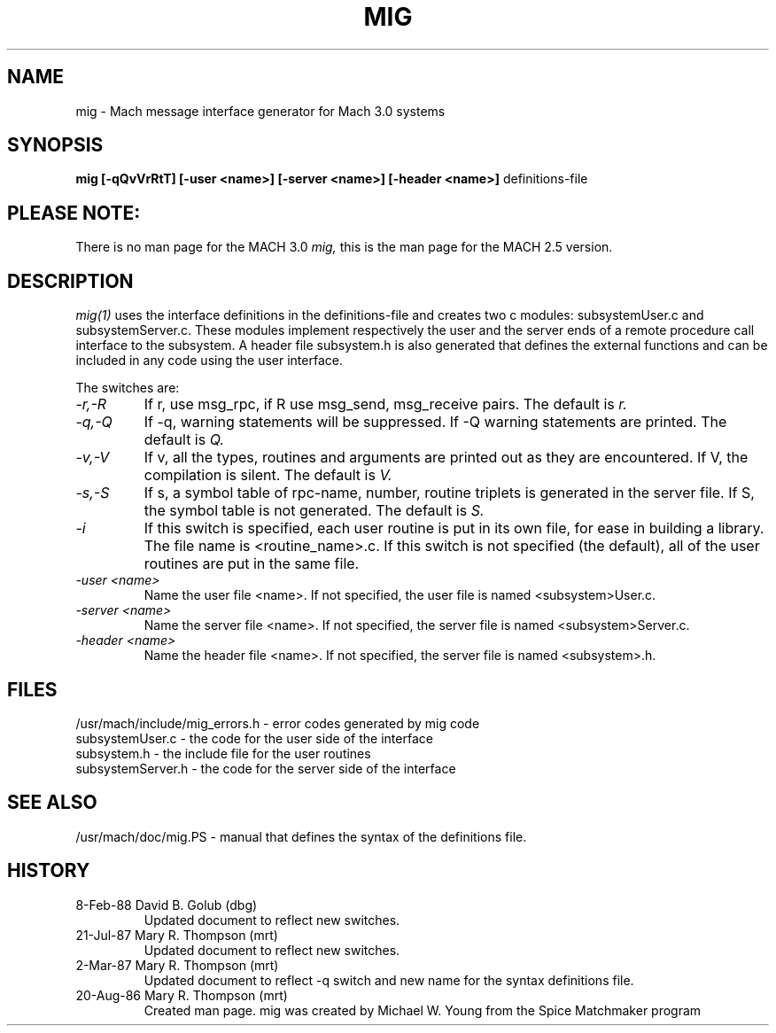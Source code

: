 .TH MIG 1 1/19/87
.CM 4
.SH NAME
mig \- Mach message interface generator for Mach 3.0 systems
.SH SYNOPSIS
.B mig [-qQvVrRtT] [-user <name>] [-server <name>] 
.B [-header <name>]
definitions-file
.SH PLEASE NOTE:
There is no man page for the MACH 3.0
.I mig,
this is the man page for the MACH 2.5 version.
.SH DESCRIPTION
.I mig(1)
uses the interface definitions in the definitions-file and creates two c
modules: subsystemUser.c and subsystemServer.c. These modules
implement respectively the user and the server ends of a
remote procedure call interface to the subsystem. A header file
subsystem.h is also generated that defines the external
functions and can be included in any code using the user
interface.

The switches are:
.TP
.I -r,-R
If r, use msg_rpc, if R use msg_send, msg_receive pairs. The default is
.I r.
.TP
.I -q,-Q
If -q, warning statements will be suppressed. If -Q warning statements
are printed. The default is
.I Q.
.TP
.I -v,-V
If v, all the types, routines and arguments are printed out as
they are encountered. If V, the compilation is silent. The
default is
.I V.
.TP
.I -s,-S
If s, a symbol table of rpc-name, number, routine triplets is generated
in the server file.  If S, the symbol table is not generated. The default
is
.I S.
.TP
.I -i
If this switch is specified, each user routine is put in its own file,
for ease in building a library.  The file name is <routine_name>.c.
If this
switch is not specified (the default), all of the user routines are
put in the same file.
.TP
.I -user <name>
Name the user file <name>.  If not specified, the user file is named
<subsystem>User.c.
.TP
.I -server <name>
Name the server file <name>.  If not specified, the server file is named
<subsystem>Server.c.
.TP
.I -header <name>
Name the header file <name>.  If not specified, the server file is named
<subsystem>.h.
.i0
.DT

.SH FILES
/usr/mach/include/mig_errors.h \- error codes generated by mig code
.br
subsystemUser.c \- the code for the user side of the interface
.br
subsystem.h \- the include file for the user routines
.br
subsystemServer.h \- the code for the server side of the interface

.SH "SEE ALSO"
/usr/mach/doc/mig.PS \- manual that defines the syntax
of the definitions file.

.SH HISTORY
.TP
8-Feb-88   David B. Golub (dbg)
Updated document to reflect new switches.

.TP
21-Jul-87  Mary R. Thompson (mrt)
Updated document to reflect new switches.

.TP
2-Mar-87   Mary R. Thompson (mrt)
Updated document to reflect -q switch and new name for the syntax 
definitions file.

.TP
20-Aug-86  Mary R. Thompson (mrt)
Created man page. mig was created by Michael W. Young from
the Spice Matchmaker program

